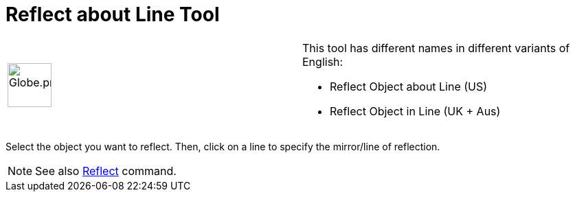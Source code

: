 = Reflect about Line Tool

[width="100%",cols="50%,50%",]
|===
a|
image:64px-Globe.png[Globe.png,width=64,height=64]

a|
This tool has different names in different variants of English:

* Reflect Object about Line (US)  
* Reflect Object in Line (UK + Aus)  

|===

Select the object you want to reflect. Then, click on a line to specify the mirror/line of reflection.

[NOTE]
====

See also xref:/commands/Reflect_Command.adoc[Reflect] command.

====
